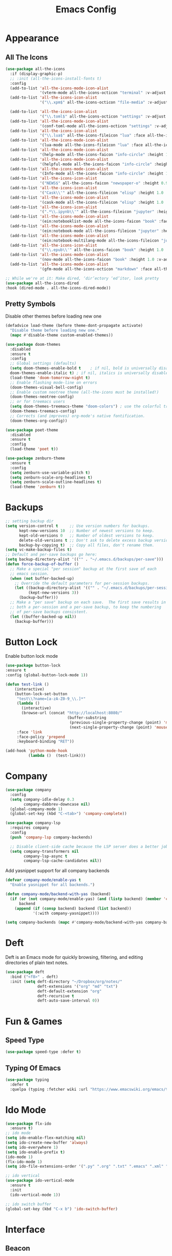 #+STARTUP: overview
#+TITLE: Emacs Config
#+CREATOR: Tobias Backer Dirks

* Appearance
** All The Icons
#+BEGIN_SRC emacs-lisp
(use-package all-the-icons
  :if (display-graphic-p)
  ;; :init (all-the-icons-install-fonts t)
  :config
  (add-to-list 'all-the-icons-mode-icon-alist
               '(vterm-mode all-the-icons-octicon "terminal" :v-adjust 0.2))
  (add-to-list 'all-the-icons-icon-alist
               '("\\.xpm$" all-the-icons-octicon "file-media" :v-adjust 0.0 :face all-the-icons-dgreen))

  (add-to-list 'all-the-icons-icon-alist
               '("\\.toml$" all-the-icons-octicon "settings" :v-adjust 0.0 :face all-the-icons-dyellow))
  (add-to-list 'all-the-icons-mode-icon-alist
               '(conf-toml-mode all-the-icons-octicon "settings" :v-adjust 0.0 :face all-the-icons-dyellow))
  (add-to-list 'all-the-icons-icon-alist
               '("\\.lua$" all-the-icons-fileicon "lua" :face all-the-icons-dblue))
  (add-to-list 'all-the-icons-mode-icon-alist
               '(lua-mode all-the-icons-fileicon "lua" :face all-the-icons-dblue))
  (add-to-list 'all-the-icons-mode-icon-alist
               '(help-mode all-the-icons-faicon "info-circle" :height 1.1 :v-adjust -0.1 :face all-the-icons-purple))
  (add-to-list 'all-the-icons-mode-icon-alist
               '(helpful-mode all-the-icons-faicon "info-circle" :height 1.1 :v-adjust -0.1 :face all-the-icons-purple))
  (add-to-list 'all-the-icons-mode-icon-alist
               '(Info-mode all-the-icons-faicon "info-circle" :height 1.1 :v-adjust -0.1))
  (add-to-list 'all-the-icons-icon-alist
               '("NEWS$" all-the-icons-faicon "newspaper-o" :height 0.9 :v-adjust -0.2))
  (add-to-list 'all-the-icons-icon-alist
               '("Cask\\'" all-the-icons-fileicon "elisp" :height 1.0 :v-adjust -0.2 :face all-the-icons-blue))
  (add-to-list 'all-the-icons-mode-icon-alist
               '(cask-mode all-the-icons-fileicon "elisp" :height 1.0 :v-adjust -0.2 :face all-the-icons-blue))
  (add-to-list 'all-the-icons-icon-alist
               '(".*\\.ipynb\\'" all-the-icons-fileicon "jupyter" :height 1.2 :face all-the-icons-orange))
  (add-to-list 'all-the-icons-mode-icon-alist
               '(ein:notebooklist-mode all-the-icons-faicon "book" :face all-the-icons-orange))
  (add-to-list 'all-the-icons-mode-icon-alist
               '(ein:notebook-mode all-the-icons-fileicon "jupyter" :height 1.2 :face all-the-icons-orange))
  (add-to-list 'all-the-icons-mode-icon-alist
               '(ein:notebook-multilang-mode all-the-icons-fileicon "jupyter" :height 1.2 :face all-the-icons-orange))
  (add-to-list 'all-the-icons-icon-alist
               '("\\.epub\\'" all-the-icons-faicon "book" :height 1.0 :v-adjust -0.1 :face all-the-icons-green))
  (add-to-list 'all-the-icons-mode-icon-alist
               '(nov-mode all-the-icons-faicon "book" :height 1.0 :v-adjust -0.1 :face all-the-icons-green))
  (add-to-list 'all-the-icons-mode-icon-alist
               '(gfm-mode all-the-icons-octicon "markdown" :face all-the-icons-lblue)))

;; While we're at it: Make dired, ‘dir’ectory ‘ed’itor, look pretty
(use-package all-the-icons-dired
:hook (dired-mode . all-the-icons-dired-mode))
#+END_SRC

** Pretty Symbols
:PROPERTIES:
:ID:       054e44bc-f5da-4d6c-a629-fd4799aaafa1
:END:
:PROPERTIES:
:ID:       2eba590b-acdd-40de-83fd-3cc140ce777f
:END
#+BEGIN_SRC emacs-lisp
  (use-package pretty-mode
    :ensure t
    :config
    (global-pretty-mode 0))
#+END_SRC

** Set Theme
:PROPERTIES:
:ID:       dd134dbf-0592-43cb-ab2b-5bebb16a81e5
:END:
Disable other themes before loading new one
#+BEGIN_SRC emacs-lisp
(defadvice load-theme (before theme-dont-propagate activate)
  "Disable theme before loading new one."
  (mapc #'disable-theme custom-enabled-themes))
#+END_SRC

#+BEGIN_SRC emacs-lisp
(use-package doom-themes
  :disabled
  :ensure t
  :config
  ;; Global settings (defaults)
  (setq doom-themes-enable-bold t    ; if nil, bold is universally disabled
  doom-themes-enable-italic t) ; if nil, italics is universally disabled
  (load-theme 'doom-tomorrow-night t)
  ;; Enable flashing mode-line on errors
  (doom-themes-visual-bell-config)
  ;; Enable custom neotree theme (all-the-icons must be installed!)
  (doom-themes-neotree-config)
  ;; or for treemacs users
  (setq doom-themes-treemacs-theme "doom-colors") ; use the colorful treemacs theme
  (doom-themes-treemacs-config)
  ;; Corrects (and improves) org-mode's native fontification.
  (doom-themes-org-config))
#+END_SRC

#+BEGIN_SRC emacs-lisp
(use-package poet-theme
  :disabled
  :ensure t
  :config
  (load-theme 'poet t))
#+END_SRC

#+BEGIN_SRC emacs-lisp
(use-package zenburn-theme
  :ensure t
  :config
  (setq zenburn-use-variable-pitch t)
  (setq zenburn-scale-org-headlines t)
  (setq zenburn-scale-outline-headlines t)
  (load-theme 'zenburn t))
#+END_SRC

* Backups
:PROPERTIES:
:ID:       1e20764b-eb6e-47da-94da-29d58674fe9a
:END:
#+BEGIN_SRC emacs-lisp
  ;; setting backup dir
  (setq version-control t     ;; Use version numbers for backups.
        kept-new-versions 10  ;; Number of newest versions to keep.
        kept-old-versions 0   ;; Number of oldest versions to keep.
        delete-old-versions t ;; Don't ask to delete excess backup versions.
        backup-by-copying t)  ;; Copy all files, don't rename them.
  (setq vc-make-backup-files t)
  ;; Default and per-save backups go here:
  (setq backup-directory-alist '(("" . "~/.emacs.d/backups/per-save")))
  (defun force-backup-of-buffer ()
    ;; Make a special "per session" backup at the first save of each
    ;; emacs session.
    (when (not buffer-backed-up)
      ;; Override the default parameters for per-session backups.
      (let ((backup-directory-alist '(("" . "~/.emacs.d/backups/per-session")))
            (kept-new-versions 3))
        (backup-buffer)))
    ;; Make a "per save" backup on each save.  The first save results in
    ;; both a per-session and a per-save backup, to keep the numbering
    ;; of per-save backups consistent.
    (let ((buffer-backed-up nil))
      (backup-buffer)))
#+END_SRC

* Button Lock
Enable button lock mode
#+BEGIN_SRC emacs-lisp
(use-package button-lock
:ensure t
:config (global-button-lock-mode 1))
#+END_SRC


#+BEGIN_SRC emacs-lisp
(defun test-link ()
    (interactive)
    (button-lock-set-button
     "test\\?name=[a-zA-Z0-9_\\.]*"
     (lambda ()
       (interactive)
       (browse-url (concat "http://localhost:8080/"
                           (buffer-substring
                            (previous-single-property-change (point) 'mouse-face)
                            (next-single-property-change (point) 'mouse-face)))))
     :face 'link
     :face-policy 'prepend
     :keyboard-binding "RET"))
#+END_SRC

#+BEGIN_SRC emacs-lisp
(add-hook 'python-mode-hook
          (lambda ()  (test-link)))
#+END_SRC

* Company
:PROPERTIES:
:ID:       aa1642d2-2cd6-4204-8052-4de2162e56d9
:END:
#+BEGIN_SRC emacs-lisp
  (use-package company
    :config
    (setq company-idle-delay 0.3
          company-dabbrev-downcase nil)
    (global-company-mode 1)
    (global-set-key (kbd "C-<tab>") 'company-complete))

  (use-package company-lsp
    :requires company
    :config
    (push 'company-lsp company-backends)

    ;; Disable client-side cache because the LSP server does a better job.
    (setq company-transformers nil
          company-lsp-async t
          company-lsp-cache-candidates nil))
#+END_SRC

Add yasnippet support for all company backends
#+BEGIN_SRC emacs-lisp
(defvar company-mode/enable-yas t
  "Enable yasnippet for all backends.")

(defun company-mode/backend-with-yas (backend)
  (if (or (not company-mode/enable-yas) (and (listp backend) (member 'company-yasnippet backend)))
      backend
    (append (if (consp backend) backend (list backend))
            '(:with company-yasnippet))))

(setq company-backends (mapc #'company-mode/backend-with-yas company-backends))
#+END_SRC

* Deft
Deft is an Emacs mode for quickly browsing, filtering, and editing directories of plain text notes.

#+BEGIN_SRC emacs-lisp
  (use-package deft
    :bind ("<f8>" . deft)
    :init (setq deft-directory "~/Dropbox/org/notes/"
                deft-extensions '("org" "md" "txt")
                deft-default-extension "org"
                deft-recursive t
                deft-auto-save-interval 0))
#+END_SRC

* Fun & Games
** Speed Type
#+BEGIN_SRC emacs-lisp
(use-package speed-type :defer t)
#+END_SRC

** Typing Of Emacs
#+BEGIN_SRC emacs-lisp
(use-package typing
  :defer t
  :quelpa (typing :fetcher wiki :url "https://www.emacswiki.org/emacs/typing.el"))
#+END_SRC

* Ido Mode
:PROPERTIES:
:ID:       2ef68f66-e742-437d-8363-b2d28785003f
:END:
#+BEGIN_SRC emacs-lisp
  (use-package flx-ido
    :ensure t)
  ;; ido mode
  (setq ido-enable-flex-matching nil)
  (setq ido-create-new-buffer 'always)
  (setq ido-everywhere 1)
  (setq ido-enable-prefix t)
  (ido-mode 1)
  (flx-ido-mode 1)
  (setq ido-file-extensions-order '(".py" ".org" ".txt" ".emacs" ".xml" ".el" ".ini" ".cfg" ".cnf"))

  ;; ido vertical
  (use-package ido-vertical-mode
    :ensure t
    :init
    (ido-vertical-mode 1))

  ;; ido switch buffer
  (global-set-key (kbd "C-x b") 'ido-switch-buffer)
#+END_SRC

* Interface
** Beacon
:PROPERTIES:
:ID:       31ece10b-342c-4cbc-a9ac-96c604332fe0
:END:
Highlight current cursor position with fancy fade.

#+BEGIN_SRC emacs-lisp
  (use-package beacon
    :ensure t
    :init
    (beacon-mode 1))
#+END_SRC

** Buffers
:PROPERTIES:
:ID:       15b2fba8-29d8-4d50-8326-98afdf59d431
:END:
Better buffers with ibuffer
#+BEGIN_SRC emacs-lisp
  (global-set-key (kbd "C-x C-b") 'ibuffer)

  ;; ibuffer expert mode (delete without asking)
  (setq ibuffer-expert t)
#+END_SRC

Group buffers by version control project
#+BEGIN_SRC emacs-lisp
  (use-package ibuffer-vc
      :ensure t)
  (add-hook 'ibuffer-hook
            (lambda ()
              (ibuffer-vc-set-filter-groups-by-vc-root)
              (unless (eq ibuffer-sorting-mode 'alphabetic)
                (ibuffer-do-sort-by-alphabetic))))
#+END_SRC

Add all the icons
#+BEGIN_SRC emacs-lisp
(use-package all-the-icons-ibuffer
  :ensure t
  :init (all-the-icons-ibuffer-mode 1))
#+END_SRC

** Column Numbers
:PROPERTIES:
:ID:       3af55133-ad30-47b0-9b60-c8cf569b517e
:END:
#+BEGIN_SRC emacs-lisp
  (column-number-mode 1)
#+END_SRC

** Conservative Scrolling
:PROPERTIES:
:ID:       94138b24-ecad-46af-916d-db3f8781a66c
:END:
Reducing scroll distance so it's actually useful.

#+BEGIN_SRC emacs-lisp
  (setq scroll-conservatively 100)
#+END_SRC

** Dashboard
:PROPERTIES:
:ID:       f3b10f7a-0cf2-49ea-a99e-aebd96c6cc39
:END:
#+BEGIN_SRC emacs-lisp
  (use-package dashboard
    :ensure t
    :config
    (dashboard-setup-startup-hook)
    (setq show-week-agenda t)
    (setq dashboard-items '((recents . 10)
                            (bookmarks . 2)
                            (projects . 4)))
    (setq initial-buffer-choice (lambda () (get-buffer "*dashboard*")))
    (setq dashboard-set-file-icons t)
    (setq dashboard-set-heading-icons t)
    (add-to-list 'recentf-exclude (format "%s/\\.emacs\\.d/elpa/.*" (getenv "HOME"))))
#+END_SRC

#+BEGIN_SRC emacs-lisp
  (setq show-week-agenda t)
  (add-to-list 'dashboard-items '(agenda) t)
  (setq dashboard-center-content t)
#+END_SRC

** Disable Splash Screen
:PROPERTIES:
:ID:       4182fb11-c9d5-43eb-8773-de9bc7965c01
:END:
#+BEGIN_SRC emacs-lisp
  (setq inhibit-startup-message t)
#+END_SRC

** Line Numbers
:PROPERTIES:
:ID:       40f9c775-7a11-42eb-b5d9-aa258f5034c8
:END:
#+BEGIN_SRC emacs-lisp
  ;; line numbers (except for some)
  (use-package hlinum
    :ensure t
    :config
    (hlinum-activate)
    (add-hook 'prog-mode-hook 'linum-mode)
    (add-hook 'text-mode-hook 'linum-mode)
    (add-hook 'org-mode-hook 'linum-mode))
#+END_SRC

** Menubar Deactivation
:PROPERTIES:
:ID:       03488665-43ac-46ac-bae1-d7b171059c11
:END:
#+BEGIN_SRC emacs-lisp
  (menu-bar-mode -1)
#+END_SRC

** Popup Kill Ring
:PROPERTIES:
:ID:       a9a1e88c-ccd9-41c7-b5f0-6d8ea3843418
:END:
#+BEGIN_SRC emacs-lisp
  (use-package popup-kill-ring
    :ensure t
    :bind ("C-s-v" . popup-kill-ring))
#+END_SRC

** Projectile
:PROPERTIES:
:ID:       841918d2-2cd0-4c4e-a119-8b4f71e6cc6b
:END:
#+BEGIN_SRC emacs-lisp
  (use-package projectile
    :ensure t
    :config
    (projectile-global-mode)
    (setq projectile-completion-system 'ido)
    (define-key projectile-mode-map (kbd "C-c C-p") 'projectile-command-map))
#+END_SRC

** Scrollbar Deactivation
:PROPERTIES:
:ID:       ff5d758e-d6ba-4676-844a-95d17565f516
:END:
#+BEGIN_SRC emacs-lisp
  (scroll-bar-mode -1)
#+END_SRC

** Side-By-Side Buffers
:PROPERTIES:
:ID:       2455cb33-985b-4e69-abd7-2ce75835e38a
:END:
Buffers open with vertical split rather than horizontal split by default.

#+BEGIN_SRC emacs-lisp
  (defun 2-windows-vertical-to-horizontal ()
    (let ((buffers (mapcar 'window-buffer (window-list))))
      (when (= 2 (length buffers))
        (delete-other-windows)
        (set-window-buffer (split-window-horizontally) (cadr buffers)))))
  (add-hook 'emacs-startup-hook '2-windows-vertical-to-horizontal)
#+END_SRC

** Spaceline
*** Config
:PROPERTIES:
:ID:       a26cef4c-67be-4dc2-982c-61e56315effe
:END:
#+BEGIN_SRC emacs-lisp
  (use-package spaceline
    :ensure t)

  (use-package spaceline-config
    :ensure spaceline
    :config
    (spaceline-helm-mode 1)
    (spaceline-emacs-theme))
#+END_SRC

*** Theme
:PROPERTIES:
:ID:       ef8aa0aa-ca90-4922-bf3f-ddd7dcf792fd
:END:
#+BEGIN_SRC emacs-lisp
  (use-package spaceline-all-the-icons
    :ensure t
    :after spaceline
    :config
    (spaceline-all-the-icons-theme)
    (setq-default spaceline-all-the-icons-separator-type 'arrow)
    (setq spaceline-all-the-icons-hide-long-buffer-path t))
#+END_SRC

** Toolbar Deactivation
:PROPERTIES:
:ID:       ba723c7b-3ca6-4346-a5bb-c5ba90e1454a
:END:
#+BEGIN_SRC emacs-lisp
  (tool-bar-mode -1)
#+END_SRC

** Visual Line Mode
:PROPERTIES:
:ID:       4a68608e-5af3-4fec-a70e-3a4fdaa9d884
:END:
#+BEGIN_SRC emacs-lisp
  ;; visual line mode (except for pdf)
  (global-visual-line-mode 1)
#+END_SRC

** Which Key
:PROPERTIES:
:ID:       f7cd90ae-4cd5-4564-afbd-be6f4d680f2d
:END:
Which keybindings appears when you press part of a hotkey and wait.

#+BEGIN_SRC emacs-lisp
  (use-package which-key
    :ensure t
    :init
    (which-key-mode))
#+END_SRC

* Ivy
Counsel and Swiper.
#+BEGIN_SRC emacs-lisp
  (use-package counsel
    :ensure t)
  (ivy-mode 1)
  (setq ivy-use-virtual-buffers t)
  (setq enable-recursive-minibuffers t)
  ;; enable this if you want `swiper' to use it
  ;; (setq search-default-mode #'char-fold-to-regexp)
  (global-set-key "\C-s" 'swiper)
  (global-set-key (kbd "C-c C-r") 'ivy-resume)
  (global-set-key (kbd "<f6>") 'ivy-resume)
  (global-set-key (kbd "M-x") 'counsel-M-x)
  (global-set-key (kbd "C-x C-f") 'counsel-find-file)
  (global-set-key (kbd "<f1> f") 'counsel-describe-function)
  (global-set-key (kbd "<f1> v") 'counsel-describe-variable)
  (global-set-key (kbd "<f1> l") 'counsel-find-library)
  (global-set-key (kbd "<f2> i") 'counsel-info-lookup-symbol)
  (global-set-key (kbd "<f2> u") 'counsel-unicode-char)
  (global-set-key (kbd "C-c g") 'counsel-git)
  (global-set-key (kbd "C-c j") 'counsel-git-grep)
  (global-set-key (kbd "C-c k") 'counsel-ag)
  (global-set-key (kbd "C-x l") 'counsel-locate)
  (global-set-key (kbd "C-S-o") 'counsel-rhythmbox)
  (define-key minibuffer-local-map (kbd "C-r") 'counsel-minibuffer-history)
  (setq counsel-find-file-ignore-regexp "\\.pyc\\'")
#+END_SRC

Smex for M-x recently used commands.
#+BEGIN_SRC emacs-lisp
  (use-package smex
    :init (setq-default smex-history-length 32))
#+END_SRC

Ivy integration with various modes.
#+BEGIN_SRC emacs-lisp
  ;; Integration with `projectile'
  (with-eval-after-load 'projectile
    (setq projectile-completion-system 'ivy))

  ;; Integration with `magit'
  (with-eval-after-load 'magit
    (setq magit-completing-read-function 'ivy-completing-read))

  ;; Ivy integration for Projectile
  (use-package counsel-projectile
    :init
    (setq counsel-projectile-grep-initial-input '(ivy-thing-at-point))
    (counsel-projectile-mode 1))

  ;; Integrate yasnippet
  (use-package ivy-yasnippet
    :commands ivy-yasnippet--preview
    :bind ("C-c C-y" . ivy-yasnippet)
    :config (advice-add #'ivy-yasnippet--preview :override #'ignore))

  ;; Correcting words with flyspell via Ivy
  (use-package flyspell-correct-ivy
    :after flyspell
    :bind (:map flyspell-mode-map
                ([remap flyspell-correct-word-before-point] . flyspell-correct-previous-word-generic)))

  ;; Display world clock using Ivy
  (use-package counsel-world-clock
    :bind (:map counsel-mode-map
                ("C-c c k" . counsel-world-clock)))

  ;; Tramp ivy interface
  (use-package counsel-tramp
    :bind (:map counsel-mode-map
                ("C-c c v" . counsel-tramp)))
#+END_SRC

Add all the icons to ivy!
#+BEGIN_SRC emacs-lisp
  (use-package all-the-icons-ivy-rich
    :ensure t
    :init (all-the-icons-ivy-rich-mode 1))

  (use-package ivy-rich
    :ensure t
    :init (ivy-rich-mode 1))
#+END_SRC

* Keybindings
** Copy Whole Line
:PROPERTIES:
:ID:       36d8fcc9-bb3b-43bc-ba5f-4ed5530fab62
:END:
#+BEGIN_SRC emacs-lisp
  (defun copy-whole-line ()
    (interactive)
    (save-excursion
      (kill-new
       (buffer-substring
        (point-at-bol)
        (point-at-eol)))))
  (global-set-key (kbd "C-c w l") 'copy-whole-line)
#+END_SRC

** Expand Region
:PROPERTIES:
:ID:       bc4c16bd-7f4e-4fc6-a9bc-a4e05d9a55e6
:END:
#+BEGIN_SRC emacs-lisp
  (use-package expand-region
    :ensure t
    :bind ("C-q" . er/expand-region))
#+END_SRC

** F5 Refresh
:PROPERTIES:
:ID:       bf88588e-444c-4ee7-a6fd-915ecac5e177
:END:
Setting buffer refresh to F5 as usual in other programs.

#+BEGIN_SRC emacs-lisp
  (global-set-key [f5]
                  '(lambda () "Refresh the buffer from the disk (prompt of modified)."
                     (interactive)
                     (revert-buffer t (not (buffer-modified-p)) t)))
#+END_SRC

** Font Size
#+BEGIN_SRC emacs-lisp
(global-set-key (kbd "C-+") 'text-scale-increase)
(global-set-key (kbd "C--") 'text-scale-decrease)
#+END_SRC

** Goto-line
:PROPERTIES:
:ID:       2faf3100-352b-47c7-9a21-8a847b32c115
:END:
Rebind goto-line to Meta+g rather than Meta+g+g

#+BEGIN_SRC emacs-lisp
  (global-set-key "\M-g" 'goto-line)
#+END_SRC

** HHKB Super-Meta Switch
:PROPERTIES:
:ID:       88bb3bce-61f6-4d4b-9411-bdacd2c61e0d
:END:
Check if HHKB connected by counting occurences in dmesg output. If exists swap super and meta keys.
:PROPERTIES:
:ID:       64d4cf5b-a82e-4949-abbc-c9f732536200
:END:
#+BEGIN_SRC emacs-lisp
  (defun count-occurences (regex string)
    (recursive-count regex string 0))
  (defun recursive-count (regex string start)
    (if (string-match regex string start)
        (+ 1 (recursive-count regex string (match-end 0)))
      0))
  (setq dmesg-out
        (shell-command-to-string "/usr/bin/dmesg"))
  (setq hhkb-times
        (count-occurences "HHKB" dmesg-out))
  (if (> hhkb-times 0)
      (progn
        ;; (setq  x-meta-keysym 'meta
        ;;        x-super-keysym 'super)
        (message "HHKB connected on Linux.")))
#+END_SRC

** Kill All Buffers
:PROPERTIES:
:ID:       326c4224-9bd6-4369-b02e-6f064fc4adc7
:END:
#+BEGIN_SRC emacs-lisp
  (defun kill-all-buffers ()
    (interactive)
    (mapc 'kill-buffer (buffer-list)))
  (global-set-key (kbd "C-M-s-k") 'kill-all-buffers)
#+END_SRC

** MacOS Super-Meta Bind
:PROPERTIES:
:ID:       ca1cb7ed-b65c-4b4f-b3ed-b7d058d06e07
:END:
Check if host system is running MacOS and bind super and meta if true.
#+BEGIN_SRC emacs-lisp
  (if (string-equal system-type "darwin")
      (progn
        (setq mac-command-modifier 'meta
              mac-option-modifier 'super)
        (message "MacOS detected.")))
#+END_SRC

** Reload Config
:PROPERTIES:
:ID:       6a4940ee-ca5c-4ce3-b881-cf71108b7094
:END:
#+BEGIN_SRC emacs-lisp
  (defun reload-init-file ()
    (interactive)
    (load-file "~/.emacs.d/init.el"))

  (global-set-key (kbd "C-s-M-u") 'reload-init-file)
#+END_SRC

* LSP
:PROPERTIES:
:ID:       140061e3-3985-423b-b578-841b25f67bff
:END:
#+BEGIN_SRC emacs-lisp
  (use-package lsp-mode
     :diminish lsp-mode
     :hook (prog-mode . lsp-deferred)
     :bind (:map lsp-mode-map
            ("C-c C-d" . lsp-describe-thing-at-point))
     :init (setq lsp-auto-guess-root t       ; Detect project root
                 lsp-prefer-flymake nil      ; Use lsp-ui and flycheck
                 flymake-fringe-indicator-position 'right-fringe)
     :config
     ;; Configure LSP clients
     (use-package lsp-clients
       :ensure nil
       :init (setq lsp-clients-python-library-directories '("/usr/local/" "/usr/"))))

   (use-package lsp-ui
     :functions my-lsp-ui-imenu-hide-mode-line
     :commands lsp-ui-doc-hide
     :custom-face
     (lsp-ui-doc-background ((t (:background ,(face-background 'tooltip)))))
     (lsp-ui-sideline-code-action ((t (:inherit warning))))
     :bind (:map lsp-ui-mode-map
            ([remap xref-find-definitions] . lsp-ui-peek-find-definitions)
            ([remap xref-find-references] . lsp-ui-peek-find-references)
            ("C-c u" . lsp-ui-imenu))
     :init (setq lsp-ui-doc-enable t
                 lsp-ui-doc-use-webkit nil
                 lsp-ui-doc-delay 0.5
                 lsp-ui-doc-include-signature t
                 lsp-ui-doc-position 'top
                 lsp-ui-doc-border (face-foreground 'default)
                 lsp-eldoc-enable-hover nil ; Disableeldoc displays in minibuffer

                 lsp-ui-sideline-enable t
                 lsp-ui-sideline-show-hover nil
                 lsp-ui-sideline-show-diagnostics nil
                 lsp-ui-sideline-ignore-duplicate t)
     :config
     (add-to-list 'lsp-ui-doc-frame-parameters '(right-fringe . 8))

     ;; `C-g'to close doc
     (advice-add #'keyboard-quit :before #'lsp-ui-doc-hide)

     ;; Reset `lsp-ui-doc-background' after loading theme
     (add-hook 'after-load-theme-hook
               (lambda ()
                 (setq lsp-ui-doc-border (face-foreground 'default))
                 (set-face-background 'lsp-ui-doc-background
                                      (face-background 'tooltip))))

     ;; WORKAROUND Hide mode-line of the lsp-ui-imenu buffer
     ;; @see https://github.com/emacs-lsp/lsp-ui/issues/243
     (defun my-lsp-ui-imenu-hide-mode-line ()
       "Hide the mode-line in lsp-ui-imenu."
       (setq mode-line-format nil))
     (advice-add #'lsp-ui-imenu :after #'my-lsp-ui-imenu-hide-mode-line))

   ;; Microsoft python-language-server support
   (use-package lsp-python-ms
     :hook (python-mode . (lambda ()
                            (require 'lsp-python-ms)
                            (lsp-deferred))))
#+END_SRC

* Magit
:PROPERTIES:
:ID:       abd1e2b9-fc03-4cc7-a0e6-23f79edf2600
:END:
Install Magit
#+BEGIN_SRC emacs-lisp
  (use-package magit
    :ensure t)
  (global-set-key (kbd "C-x g") 'magit-status)
#+END_SRC

* Org Mode
** Org
:PROPERTIES:
:ID:       b8727327-3f58-4271-aab3-13c4c50a6fd5
:END:
Use org-mode from Melpa.

#+BEGIN_SRC emacs-lisp
  (use-package org
    :ensure org-plus-contrib
    :defer t
    ;;:init (setq initial-major-mode 'org-mode) ;; Set mode of *scratch* buffer
    :bind (("C-c l" . org-store-link)
           ("C-c c" . org-capture)
           ("C-c a" . org-agenda)
           :map org-mode-map
           ;; ("C-h" . org-delete-backward-char)
           ("C-c !" . org-time-stamp-inactive))
    :mode ("\\.org$" . org-mode))
#+END_SRC

** Org Agenda Files
:PROPERTIES:
:ID:       1643a891-f4a6-47e1-9222-bd412bc6539a
:END:
#+BEGIN_SRC emacs-lisp
  (setq org-agenda-files '("~/Dropbox/org/inbox.org"
                           "~/Dropbox/org/private.org"
                           "~/Dropbox/org/work.org"
                           "~/Dropbox/org/remind.org"))
#+END_SRC

** Org Bullets
:PROPERTIES:
:ID:       98a1a25e-637b-4023-bda4-3541d0f9bb00
:END:
:PROPERTIES:
:ID:	      f4b83b9e-f2fa-4289-a550-38dbf5e56e84
:END:

#+BEGIN_SRC emacs-lisp
  (use-package org-bullets
    :ensure t
    :config
    (add-hook 'org-mode-hook (lambda ()  (org-bullets-mode))))
#+END_SRC

** Org Capture Templates
:PROPERTIES:
:ID:       2f4a11c1-80b8-4cbc-8838-ea58a63e2f69
:END:
#+BEGIN_SRC emacs-lisp
  (setq org-capture-templates '(("t" "Todo [inbox]" entry
                                 (file+headline "~/Dropbox/org/inbox.org" "Tasks")
                                 "* TODO %i%?")))
#+END_SRC

** Org Keywords
:PROPERTIES:
:ID:       9fe6270b-e52e-44c0-81f1-ac7ea7648cca
:END:
#+BEGIN_SRC emacs-lisp
  (setq org-todo-keywords '((sequence "TODO(t)" "WAITING(w)" "|" "DONE(d)" "CANCELLED(c)")))
#+END_SRC

** Org Refile Targets
:PROPERTIES:
:ID:       7c360ae8-eb4d-4e55-946b-8905c6fa8d15
:END:
#+BEGIN_SRC emacs-lisp
  (setq org-refile-targets '(("~/Dropbox/org/work.org" :maxlevel . 4)
                             ("~/Dropbox/org/private.org" :maxlevel . 3)
                             ("~/Dropbox/org/someday.org" :level . 1)
                             ("~/Dropbox/org/remind.org" :maxlevel . 2)))
#+END_SRC

** Org Settings
:PROPERTIES:
:ID:       9b3acb45-4ef9-4c95-8d17-82549e282738
:END:
#+BEGIN_SRC emacs-lisp
  (add-hook 'org-mode-hook 'org-indent-mode)
  (setq org-SRC-window-setup 'current-window)
  (setq org-SRC-fontify-natively t)
  (setq org-SRC-tab-acts-natively t)
#+END_SRC

** Org Sort Recursively
Function to sort all entires in the current buffer, recursively.
#+BEGIN_SRC emacs-lisp
(defun org-sort-buffer ()
  "Sort all entries in the current buffer, recursively. Including top level"
  (interactive)
  (org-sort-entries nil ?a)
  (org-map-entries (lambda ()
                     (condition-case x
                         (org-sort-entries nil ?a)
                       (user-error)))))
#+END_SRC

** Org Template Keywords
:PROPERTIES:
:ID:       fe8ef927-284f-40ee-9c15-14e24c284592
:END:
#+BEGIN_SRC emacs-lisp
  (require 'org-tempo)
#+END_SRC

* PDF Tools
#+BEGIN_SRC emacs-lisp
(use-package pdf-view
    :ensure pdf-tools
    :mode ("\\.[pP][dD][fF]\\'" . pdf-view-mode)
    :magic ("%PDF" . pdf-view-mode)
    :bind (:map pdf-view-mode-map
           ("C-s" . isearch-forward))
    :config
    ;; WORKAROUND: Fix compilation errors on macOS.
    ;; @see https://github.com/politza/pdf-tools/issues/480
    (when (string-equal system-type "darwin")
      (setenv "PKG_CONFIG_PATH"
              "/usr/local/lib/pkgconfig:/usr/local/opt/libffi/lib/pkgconfig"))
    (pdf-tools-install t nil t t))
#+END_SRC

* Programming Modes
** C++
:PROPERTIES:
:ID:       116979f7-cfb4-4e98-93f3-7db3565c6ad7
:END:
#+BEGIN_SRC emacs-lisp
  ;; consider .h files as c++ rather than c by default
  (add-to-list 'auto-mode-alist '("\\.h\\'" . c++-mode))
  (global-set-key (kbd "C-x c") 'compile)
#+END_SRC

** Markdown
#+BEGIN_SRC emacs-lisp
(use-package markdown-mode
:ensure t
:commands (markdown-mode gfm-mode)
:mode (("README\\.md\\'" . gfm-mode)
("\\.md\\'" . markdown-mode)
("\\.markdown\\'" . markdown-mode))
:init (setq markdown-command "multimarkdown"))
#+END_SRC

** Python
#+BEGIN_SRC emacs-lisp
(use-package python
  :ensure nil
  :hook (inferior-python-mode . (lambda ()
                                  (process-query-on-exit-flag
                                   (get-process "Python"))))
  :init
  ;; Disable readline based native completion
  (setq python-shell-completion-native-enable nil)
  :config
  ;; Default to Python 3. Prefer the versioned Python binaries since some
  ;; systems stupidly make the unversioned one point at Python 2.
  (when (and (executable-find "python2")
             (string= python-shell-interpreter "python2"))
    (setq python-shell-interpreter "python2"))

  ;; Env vars
  (with-eval-after-load 'exec-path-from-shell
    (exec-path-from-shell-copy-env "PYTHONPATH"))

  ;; Live Coding in Python
  (use-package live-py-mode)

  (use-package python-black
    :demand t
    :after python))
#+END_SRC

Automagically resolve imports (requires importmagic and epc)
#+BEGIN_SRC emacs-lisp
(use-package importmagic
    :ensure t
    :config
    (add-hook 'python-mode-hook 'importmagic-mode))
#+END_SRC

* Snippets
** Enable Yasnippet
:PROPERTIES:
:ID:       9cbc9021-cf0f-44a1-b574-bf50ba1e1de1
:END:
#+BEGIN_SRC emacs-lisp
  (use-package yasnippet
    :ensure t
    :config
    (use-package yasnippet-snippets
      :ensure t)
    (yas-reload-all))
#+END_SRC

** Individual Mode Hooks
*** Bash
:PROPERTIES:
:ID:       5d6a92f4-f6d2-40e3-ae07-c57cc5732cb6
:END:
#+BEGIN_SRC emacs-lisp
  (add-hook 'bash-mode-hook 'yas-minor-mode)
#+END_SRC

*** C++
:PROPERTIES:
:ID:       b2d384da-ba21-41ba-87cf-abd66f4cd0a8
:END:
#+BEGIN_SRC emacs-lisp
  (add-hook 'c++-mode-hook 'yas-minor-mode)
#+END_SRC

*** Emacs Lisp
:PROPERTIES:
:ID:       d0f75f69-2771-4f5b-93d4-5166fcdb726f
:END:
#+BEGIN_SRC emacs-lisp
  (add-hook 'emacs-lisp-mode-hook 'yas-minor-mode)
#+END_SRC

*** Org Mode
#+BEGIN_SRC emacs-lisp
  (defun yas-org-very-safe-expand ()
  (let ((yas-fallback-behavior 'return-nil)) (yas-expand)))
  (add-hook 'org-mode-hook
      (lambda ()
        (add-to-list 'org-tab-first-hook 'yas-org-very-safe-expand)
        (define-key yas-keymap [tab] 'yas-next-field)))
  (add-hook 'org-mode-hook 'yas-minor-mode)
#+END_SRC

*** Python
:PROPERTIES:
:ID:       e456a968-a82e-43dc-b8e3-a6a28f228287
:END:
#+BEGIN_SRC emacs-lisp
  (add-hook 'python-mode-hook 'yas-minor-mode)
#+END_SRC

* Spellchecking
:PROPERTIES:
:ID:       a7c07d3b-b7cd-4a38-9499-78180798539b
:END:
#+BEGIN_SRC emacs-lisp
    ;; find aspell and hunspell automatically
    (cond
     ;; try hunspell at first
     ;; if hunspell does NOT exist, use aspell
     ((executable-find "hunspell")
      (setq ispell-program-name "hunspell")
      (setq ispell-local-dictionary "en_GB")
      (setq ispell-local-dictionary-alist
            ;; Please note the list `("-d" "en_US")` contains ACTUAL parameters passed to hunspell
            ;; You could use `("-d" "en_US,en_US-med")` to check with multiple dictionaries
            '(("en_GB" "[[:alpha:]]" "[^[:alpha:]]" "[']" nil ("-d" "en_GB") nil utf-8)
              ))
  )
     ((executable-find "aspell")
      (setq ispell-program-name "aspell")
      ;; Please note ispell-extra-args contains ACTUAL parameters passed to aspell
      (setq ispell-extra-args '("--sug-mode=ultra" "--lang=en_GB"))))
#+END_SRC

* Terminal
** Colour
:PROPERTIES:
:ID:       22ca5483-0ba7-48a9-a414-3aab8c245022
:END:
Enable more terminal colours.

:PROPERTIES:
:ID:       fe131591-ba56-4ede-82d1-5faee46a4708
:END:
#+BEGIN_SRC emacs-lisp
  (use-package eterm-256color
    :ensure t
    :config
    (add-hook 'term-mode-hook #'eterm-256color-mode))
#+END_SRC

** Default Shell
:PROPERTIES:
:ID:       a1ca5ac0-f458-4b82-afd0-492106f3435d
:END:
Setting default shell to bash within ansi-term.

#+BEGIN_SRC emacs-lisp
  (defvar my-term-shell "/bin/bash")
  (defadvice ansi-term  (before force-bash)
    (interactive (list my-term-shell)))
  (ad-activate 'ansi-term)
#+END_SRC

** Emacs Shell $PATH
:PROPERTIES:
:ID:       5561db53-640f-478d-a4f2-bd16aca28e61
:END:
Make sure Emacs shell sees correct system $PATH from .bash_profile

#+BEGIN_SRC emacs-lisp
  (use-package exec-path-from-shell
    :ensure t
    :init
    (exec-path-from-shell-initialize))
#+END_SRC

** Hotkey
:PROPERTIES:
:ID:       f5062990-f60d-4c67-b494-97e18ee95599
:END:
Setting hotkey for ansi-term in emacs - Super+T.

#+BEGIN_SRC emacs-lisp
  (global-set-key (kbd "s-t") 'ansi-term)
#+END_SRC

* Useful Tweaks
** Consistent Answers
:PROPERTIES:
:ID:       5f184a63-b8d2-48ae-960e-d4ec85db3b4e
:END:
Setting yes and no to y and n for brevity and consistency.

#+BEGIN_SRC emacs-lisp
  (fset 'yes-or-no-p 'y-or-n-p)
#+END_SRC

** Delete Selection Mode
:PROPERTIES:
:ID:       80bbc030-cb8e-4c99-a6a4-b17c79326f5e
:END:
#+BEGIN_SRC emacs-lisp
(delete-selection-mode 1)
#+END_SRC

** Delete Trailing Whitespace
#+BEGIN_SRC emacs-lisp
(add-hook 'before-save-hook 'delete-trailing-whitespace)
#+END_SRC

** IEdit
#+BEGIN_SRC emacs-lisp
(use-package iedit
  :ensure t)
#+END_SRC

** Move Line
:PROPERTIES:
:ID:       194ebea4-defe-42f8-9225-9bf47355c135
:END:
#+BEGIN_SRC emacs-lisp
;; M-↑,↓ moves line, or marked region; prefix is how many lines.
(use-package move-text
  :config (move-text-default-bindings))
#+END_SRC

** Pair Completion
:PROPERTIES:
:ID:       6d7edb6d-17ae-4be8-ab78-c9d08f5a9b49
:END:
#+BEGIN_SRC emacs-lisp
  (setq electric-pair-pairs '(
                              (?\( . ?\))
                              (?\[ . ?\])
                              (?\{ . ?\})
                              (?\" . ?\")
                              (?\' . ?\')))
  (electric-pair-mode t)
#+END_SRC

** Persistent Scratch
Persistent the scratch buffer
#+BEGIN_SRC emacs-lisp
  (use-package persistent-scratch
    :preface
    (defun my-save-buffer ()
      "Save scratch and other buffer."
      (interactive)
      (let ((scratch-name "*scratch*"))
        (if (string-equal (buffer-name) scratch-name)
            (progn
              (message "Saving %s..." scratch-name)
              (persistent-scratch-save)
              (message "Wrote %s" scratch-name))
          (save-buffer))))
    :hook (after-init . persistent-scratch-setup-default)
    :bind (:map lisp-interaction-mode-map
           ("C-x C-s" . my-save-buffer)))
#+END_SRC

** Show Parens
#+BEGIN_SRC emacs-lisp
(show-paren-mode 1)
#+END_SRC

** Sudo Edit
:PROPERTIES:
:ID:       68be1506-4bcc-43f5-a389-b5e40577ee83
:END:
#+BEGIN_SRC emacs-lisp
  (use-package sudo-edit
    :ensure t
    :bind ("s-u" . sudo-edit))
#+END_SRC

** UTF-8
*** UFT-8 Everywhere
:PROPERTIES:
:ID:       35e57af2-28d4-49fb-bb3d-a3818f5bcabb
:END:
#+BEGIN_SRC emacs-lisp
  (setq locale-coding-system 'utf-8)
  (set-terminal-coding-system 'utf-8)
  (set-keyboard-coding-system 'utf-8)
  (set-selection-coding-system 'utf-8)
  (prefer-coding-system 'utf-8)
  (when (display-graphic-p)
    (setq x-select-request-type '(UTF8_STRING COMPOUND_TEXT TEXT STRING)))
#+END_SRC

*** UTF-8 Uppercase Declaration
:PROPERTIES:
:ID:       8cef681a-e6b7-4150-b031-c5fb3f39de32
:END:
#+BEGIN_SRC emacs-lisp
  (define-coding-system-alias 'UTF-8 'utf-8)
#+END_SRC

** Warning Bell Deactivation
:PROPERTIES:
:ID:       6bae70ba-ddce-4da4-82d5-04f6150c2e8d
:END:
Apparently there is a warning bell/beep and light - not seen it though..

#+BEGIN_SRC emacs-lisp
  (setq ring-bell-function 'ignore)
#+END_SRC

* Zetteldeft
Extend the deft package and turn it into a (very very) basic Zettelkasten note-taking system. Requires Avy for text movement.

#+BEGIN_SRC emacs-lisp
  (use-package avy
    :ensure t)
#+END_SRC

#+BEGIN_SRC emacs-lisp
  (use-package zetteldeft
    :ensure t)
  (zetteldeft-set-classic-keybindings)
#+END_SRC
